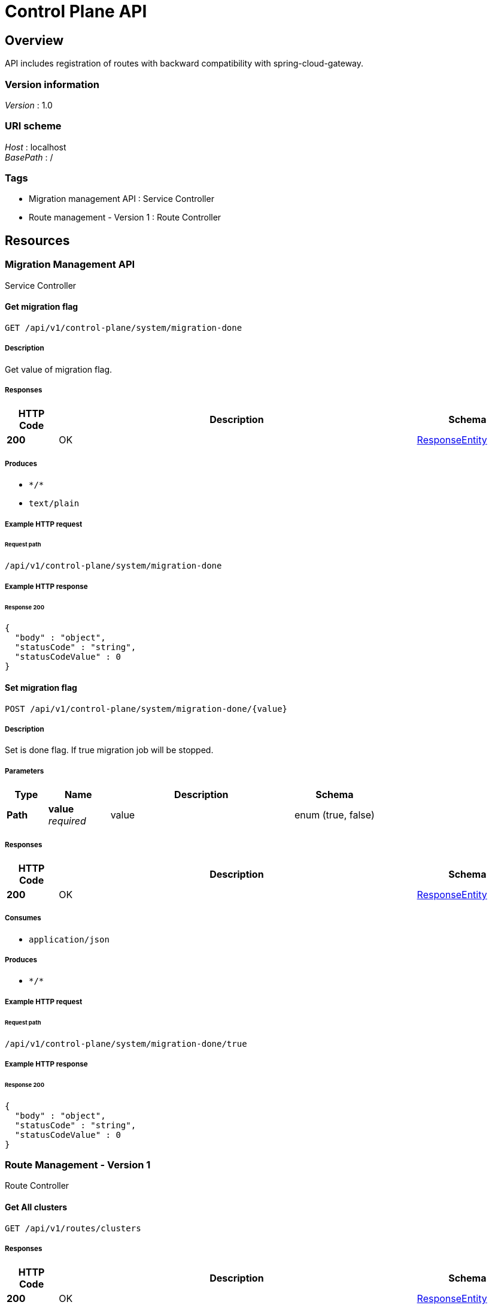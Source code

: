 = Control Plane API


[[_overview]]
== Overview
API includes registration of routes with backward compatibility with spring-cloud-gateway.


=== Version information
[%hardbreaks]
__Version__ : 1.0


=== URI scheme
[%hardbreaks]
__Host__ : localhost
__BasePath__ : /


=== Tags

* Migration management API : Service Controller
* Route management - Version 1 : Route Controller




[[_paths]]
== Resources

[[_migration_management_api_resource]]
=== Migration Management API
Service Controller


[[_getmigrationdoneflagusingget_1]]
==== Get migration flag
....
GET /api/v1/control-plane/system/migration-done
....


===== Description
Get value of migration flag.


===== Responses

[options="header", cols=".^2a,.^14a,.^4a"]
|===
|HTTP Code|Description|Schema
|**200**|OK|<<_responseentity,ResponseEntity>>
|===


===== Produces

* `\*/*`
* `text/plain`


===== Example HTTP request

====== Request path
----
/api/v1/control-plane/system/migration-done
----


===== Example HTTP response

====== Response 200
[source,json]
----
{
  "body" : "object",
  "statusCode" : "string",
  "statusCodeValue" : 0
}
----


[[_setmigrationdoneflagusingpost_1]]
==== Set migration flag
....
POST /api/v1/control-plane/system/migration-done/{value}
....


===== Description
Set is done flag. If true migration job will be stopped.


===== Parameters

[options="header", cols=".^2a,.^3a,.^9a,.^4a"]
|===
|Type|Name|Description|Schema
|**Path**|**value** +
__required__|value|enum (true, false)
|===


===== Responses

[options="header", cols=".^2a,.^14a,.^4a"]
|===
|HTTP Code|Description|Schema
|**200**|OK|<<_responseentity,ResponseEntity>>
|===


===== Consumes

* `application/json`


===== Produces

* `\*/*`


===== Example HTTP request

====== Request path
----
/api/v1/control-plane/system/migration-done/true
----


===== Example HTTP response

====== Response 200
[source,json]
----
{
  "body" : "object",
  "statusCode" : "string",
  "statusCodeValue" : 0
}
----


[[_route_management_version_1_resource]]
=== Route Management - Version 1
Route Controller


[[_getclustersusingget_1]]
==== Get All clusters
....
GET /api/v1/routes/clusters
....


===== Responses

[options="header", cols=".^2a,.^14a,.^4a"]
|===
|HTTP Code|Description|Schema
|**200**|OK|<<_responseentity,ResponseEntity>>
|===


===== Produces

* `\*/*`


===== Example HTTP request

====== Request path
----
/api/v1/routes/clusters
----


===== Example HTTP response

====== Response 200
[source,json]
----
{
  "body" : "object",
  "statusCode" : "string",
  "statusCodeValue" : 0
}
----


[[_deleteclusterusingdelete_1]]
==== Delete cluster by id
....
DELETE /api/v1/routes/clusters/{id}
....


===== Parameters

[options="header", cols=".^2a,.^3a,.^9a,.^4a"]
|===
|Type|Name|Description|Schema
|**Path**|**id** +
__optional__|Cluster identifier.|integer (int64)
|===


===== Responses

[options="header", cols=".^2a,.^14a,.^4a"]
|===
|HTTP Code|Description|Schema
|**200**|OK|<<_responseentity,ResponseEntity>>
|===


===== Produces

* `\*/*`


===== Example HTTP request

====== Request path
----
/api/v1/routes/clusters/service||service||8080
----


===== Example HTTP response

====== Response 200
[source,json]
----
{
  "body" : "object",
  "statusCode" : "string",
  "statusCodeValue" : 0
}
----


[[_getrouteconfigsusingget_1]]
==== Get All routes configurations
....
GET /api/v1/routes/route-configs
....


===== Responses

[options="header", cols=".^2a,.^14a,.^4a"]
|===
|HTTP Code|Description|Schema
|**200**|OK|<<_responseentity,ResponseEntity>>
|===


===== Produces

* `\*/*`


===== Example HTTP request

====== Request path
----
/api/v1/routes/route-configs
----


===== Example HTTP response

====== Response 200
[source,json]
----
{
  "body" : "object",
  "statusCode" : "string",
  "statusCodeValue" : 0
}
----


[[_getnodegroupsusingget_1]]
==== Get all envoy node-groups
....
GET /api/v1/routes/node-groups
....


===== Responses

[options="header", cols=".^2a,.^14a,.^4a"]
|===
|HTTP Code|Description|Schema
|**200**|OK|<<_responseentity,ResponseEntity>>
|===


===== Produces

* `\*/*`


===== Example HTTP request

====== Request path
----
/api/v1/routes/node-groups
----


===== Example HTTP response

====== Response 200
[source,json]
----
{
  "body" : "object",
  "statusCode" : "string",
  "statusCodeValue" : 0
}
----

[[_getlistenersusingget_1]]
==== Get all listeners
....
GET /api/v1/routes/listeners
....


===== Responses

[options="header", cols=".^2a,.^14a,.^4a"]
|===
|HTTP Code|Description|Schema
|**200**|OK|<<_responseentity,ResponseEntity>>
|===


===== Produces

* `\*/*`


===== Example HTTP request

====== Request path
----
/api/v1/routes/listeners
----


===== Example HTTP response

====== Response 200
[source,json]
----
{
  "body" : "object",
  "statusCode" : "string",
  "statusCodeValue" : 0
}
----


[[_createroutesusingpost_2]]
==== Create/Update routes for node-group
....
POST /api/v1/routes/{nodeGroup}
....


===== Parameters

[options="header", cols=".^2a,.^3a,.^9a,.^4a"]
|===
|Type|Name|Description|Schema
|**Path**|**nodeGroup** +
__optional__|Name of envoy node-group|string
|===


===== Body parameter
Description of routes to be inserted

[%hardbreaks]
__Name__ : request
__Flags__ : optional
__Type__ : <<_routeentityrequest,RouteEntityRequest>>


===== Responses

[options="header", cols=".^2a,.^14a,.^4a"]
|===
|HTTP Code|Description|Schema
|**200**|OK|<<_3d8955fce819b84007d9e7fb0db975a3,DeferredResult«ResponseEntity«object»»>>
|**400**|BAD REQUEST : Array of routes is empty|
|===


===== Consumes

* `application/json`


===== Produces

* `\*/*`


===== Example HTTP request

====== Request path
----
/api/v1/routes/public-gateway-service
----


====== Request body
[source,json]
----
{
  "allowed" : true,
  "microserviceUrl" : "string",
  "routes" : [ {
    "from" : "string",
    "timeout" : 0,
    "to" : "string",
    "namespace" : "string"
  } ]
}
----


===== Example HTTP response

====== Response 200
[source,json]
----
{
  "result" : "object",
  "setOrExpired" : true
}
----


[[_deleterouteusingdelete_3]]
==== Delete routes by node-group
....
DELETE /api/v1/routes/{nodeGroup}
....


===== Parameters

[options="header", cols=".^2a,.^3a,.^9a,.^4a"]
|===
|Type|Name|Description|Schema
|**Path**|**nodeGroup** +
__required__|Name of envoy node-group|string
|**Query**|**from** +
__optional__|Which path handle to route|string
|**Query**|**namespace** +
__optional__|Cloud env namespace. Openshift - project name, K8s - namespace.|string
|===


===== Responses

[options="header", cols=".^2a,.^14a,.^4a"]
|===
|HTTP Code|Description|Schema
|**200**|OK|<<_responseentity,ResponseEntity>>
|===


===== Produces

* `\*/*`


===== Example HTTP request

====== Request path
----
/api/v1/routes/public-gateway-service
----


===== Example HTTP response

====== Response 200
[source,json]
----
{
  "body" : "object",
  "statusCode" : "string",
  "statusCodeValue" : 0
}
----




[[_definitions]]
== Definitions

[[_3d8955fce819b84007d9e7fb0db975a3]]
=== DeferredResult«ResponseEntity«object»»

[options="header", cols=".^3a,.^11a,.^4a"]
|===
|Name|Description|Schema
|**result** +
__optional__|**Example** : `"object"`|object
|**setOrExpired** +
__optional__|**Example** : `true`|boolean
|===


[[_responseentity]]
=== ResponseEntity

[options="header", cols=".^3a,.^11a,.^4a"]
|===
|Name|Description|Schema
|**body** +
__optional__|**Example** : `"object"`|object
|**statusCode** +
__optional__|**Example** : `"string"`|enum (100 CONTINUE, 101 SWITCHING_PROTOCOLS, 102 PROCESSING, 103 CHECKPOINT, 200 OK, 201 CREATED, 202 ACCEPTED, 203 NON_AUTHORITATIVE_INFORMATION, 204 NO_CONTENT, 205 RESET_CONTENT, 206 PARTIAL_CONTENT, 207 MULTI_STATUS, 208 ALREADY_REPORTED, 226 IM_USED, 300 MULTIPLE_CHOICES, 301 MOVED_PERMANENTLY, 302 FOUND, 302 MOVED_TEMPORARILY, 303 SEE_OTHER, 304 NOT_MODIFIED, 305 USE_PROXY, 307 TEMPORARY_REDIRECT, 308 PERMANENT_REDIRECT, 400 BAD_REQUEST, 401 UNAUTHORIZED, 402 PAYMENT_REQUIRED, 403 FORBIDDEN, 404 NOT_FOUND, 405 METHOD_NOT_ALLOWED, 406 NOT_ACCEPTABLE, 407 PROXY_AUTHENTICATION_REQUIRED, 408 REQUEST_TIMEOUT, 409 CONFLICT, 410 GONE, 411 LENGTH_REQUIRED, 412 PRECONDITION_FAILED, 413 PAYLOAD_TOO_LARGE, 413 REQUEST_ENTITY_TOO_LARGE, 414 URI_TOO_LONG, 414 REQUEST_URI_TOO_LONG, 415 UNSUPPORTED_MEDIA_TYPE, 416 REQUESTED_RANGE_NOT_SATISFIABLE, 417 EXPECTATION_FAILED, 418 I_AM_A_TEAPOT, 419 INSUFFICIENT_SPACE_ON_RESOURCE, 420 METHOD_FAILURE, 421 DESTINATION_LOCKED, 422 UNPROCESSABLE_ENTITY, 423 LOCKED, 424 FAILED_DEPENDENCY, 426 UPGRADE_REQUIRED, 428 PRECONDITION_REQUIRED, 429 TOO_MANY_REQUESTS, 431 REQUEST_HEADER_FIELDS_TOO_LARGE, 451 UNAVAILABLE_FOR_LEGAL_REASONS, 500 INTERNAL_SERVER_ERROR, 501 NOT_IMPLEMENTED, 502 BAD_GATEWAY, 503 SERVICE_UNAVAILABLE, 504 GATEWAY_TIMEOUT, 505 HTTP_VERSION_NOT_SUPPORTED, 506 VARIANT_ALSO_NEGOTIATES, 507 INSUFFICIENT_STORAGE, 508 LOOP_DETECTED, 509 BANDWIDTH_LIMIT_EXCEEDED, 510 NOT_EXTENDED, 511 NETWORK_AUTHENTICATION_REQUIRED)
|**statusCodeValue** +
__optional__|**Example** : `0`|integer (int32)
|===


[[_routeentityrequest]]
=== RouteEntityRequest

[options="header", cols=".^3a,.^11a,.^4a"]
|===
|Name|Description|Schema
|**allowed** +
__optional__|**Example** : `true`|boolean
|**microserviceUrl** +
__optional__|**Example** : `"string"`|string
|**routes** +
__optional__|**Example** : `[ "<<_routeentry>>" ]`|< <<_routeentry,RouteEntry>> > array
|===


[[_routeentry]]
=== RouteEntry

[options="header", cols=".^3a,.^11a,.^4a"]
|===
|Name|Description|Schema
|**from** +
__optional__|**Example** : `"string"`|string
|**namespace** +
__optional__|**Example** : `"string"`|string
|**timeout** +
__optional__|**Example** : `0`|integer (int64)
|**to** +
__optional__|**Example** : `"string"`|string
|===





